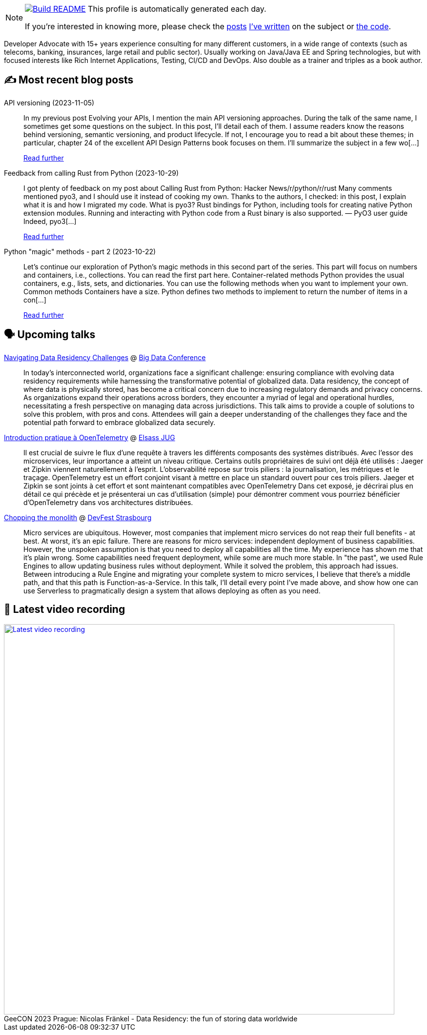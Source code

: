 ifdef::env-github[]
:tip-caption: :bulb:
:note-caption: :information_source:
:important-caption: :heavy_exclamation_mark:
:caution-caption: :fire:
:warning-caption: :warning:
endif::[]

:figure-caption!:

[NOTE]
====
image:https://github.com/nfrankel/nfrankel/workflows/Build%20README/badge.svg[Build README,link="https://github.com/nfrankel/nfrankel/actions?query=workflow%3A%22Update+README%22"]
 This profile is automatically generated each day.

If you're interested in knowing more, please check the https://blog.frankel.ch/customizing-github-profile/1/[posts^] https://blog.frankel.ch/customizing-github-profile/2/[I've written^] on the subject or https://github.com/nfrankel/nfrankel/[the code^].
====

Developer Advocate with 15+ years experience consulting for many different customers, in a wide range of contexts (such as telecoms, banking, insurances, large retail and public sector). Usually working on Java/Java EE and Spring technologies, but with focused interests like Rich Internet Applications, Testing, CI/CD and DevOps. Also double as a trainer and triples as a book author.


## ✍️ Most recent blog posts


API versioning (2023-11-05)::
In my previous post Evolving your APIs, I mention the main API versioning approaches. During the talk of the same name, I sometimes get some questions on the subject. In this post, I’ll detail each of them. I assume readers know the reasons behind versioning, semantic versioning, and product lifecycle. If not, I encourage you to read a bit about these themes; in particular, chapter 24 of the excellent API Design Patterns book focuses on them. I’ll summarize the subject in a few wo[...]
+
https://blog.frankel.ch/api-versioning/[Read further^]


Feedback from calling Rust from Python (2023-10-29)::
I got plenty of feedback on my post about Calling Rust from Python: Hacker News/r/python/r/rust Many comments mentioned pyo3, and I should use it instead of cooking my own. Thanks to the authors, I checked: in this post, I explain what it is and how I migrated my code. What is pyo3? Rust bindings for Python, including tools for creating native Python extension modules. Running and interacting with Python code from a Rust binary is also supported. — PyO3 user guide Indeed, pyo3[...]
+
https://blog.frankel.ch/feedback-rust-from-python/[Read further^]


Python "magic" methods - part 2 (2023-10-22)::
Let’s continue our exploration of Python’s magic methods in this second part of the series. This part will focus on numbers and containers, i.e., collections. You can read the first part here. Container-related methods Python provides the usual containers, e.g., lists, sets, and dictionaries. You can use the following methods when you want to implement your own. Common methods Containers have a size. Python defines two methods to implement to return the number of items in a con[...]
+
https://blog.frankel.ch/python-magic-methods/2/[Read further^]


## 🗣️ Upcoming talks


https://events.pinetool.ai/3079/#sessions/101285[Navigating Data Residency Challenges^] @ https://bigdataconference.lt/[Big Data Conference^]::
+
In today's interconnected world, organizations face a significant challenge: ensuring compliance with evolving data residency requirements while harnessing the transformative potential of globalized data. Data residency, the concept of where data is physically stored, has become a critical concern due to increasing regulatory demands and privacy concerns. As organizations expand their operations across borders, they encounter a myriad of legal and operational hurdles, necessitating a fresh perspective on managing data across jurisdictions. This talk aims to provide a couple of solutions to solve this problem, with pros and cons. Attendees will gain a deeper understanding of the challenges they face and the potential path forward to embrace globalized data securely. 


https://www.meetup.com/fr-FR/elsassjug/events/297065690/[Introduction pratique à OpenTelemetry^] @ http://www.meetup.com/ElsassJUG/[Elsass JUG^]::
+
Il est crucial de suivre le flux d'une requête à travers les différents composants des systèmes distribués. Avec l'essor des microservices, leur importance a atteint un niveau critique. Certains outils propriétaires de suivi ont déjà été utilisés : Jaeger et Zipkin viennent naturellement à l'esprit. L'observabilité repose sur trois piliers : la journalisation, les métriques et le traçage. OpenTelemetry est un effort conjoint visant à mettre en place un standard ouvert pour ces trois piliers. Jaeger et Zipkin se sont joints à cet effort et sont maintenant compatibles avec OpenTelemetry Dans cet exposé, je décrirai plus en détail ce qui précède et je présenterai un cas d'utilisation (simple) pour démontrer comment vous pourriez bénéficier d'OpenTelemetry dans vos architectures distribuées.


https://devfest.gdgstrasbourg.fr/schedule[Chopping the monolith^] @ https://devfest.gdgstrasbourg.fr/[DevFest Strasbourg^]::
+
Micro services are ubiquitous. However, most companies that implement micro services do not reap their full benefits - at best. At worst, it’s an epic failure. There are reasons for micro services: independent deployment of business capabilities. However, the unspoken assumption is that you need to deploy all capabilities all the time. My experience has shown me that it’s plain wrong. Some capabilities need frequent deployment, while some are much more stable. In "the past", we used Rule Engines to allow updating business rules without deployment. While it solved the problem, this approach had issues. Between introducing a Rule Engine and migrating your complete system to micro services, I believe that there’s a middle path, and that this path is Function-as-a-Service. In this talk, I’ll detail every point I’ve made above, and show how one can use Serverless to pragmatically design a system that allows deploying as often as you need.


## 🎥 Latest video recording

image::https://img.youtube.com/vi/Un8qEXDYIaE/sddefault.jpg[Latest video recording,800,link=https://www.youtube.com/watch?v=Un8qEXDYIaE,title="GeeCON 2023 Prague: Nicolas Fränkel - Data Residency: the fun of storing data worldwide"]